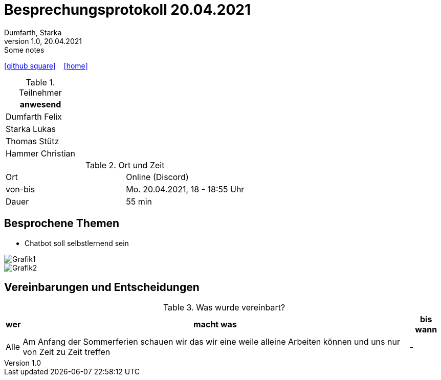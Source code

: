 = Besprechungsprotokoll 20.04.2021
Dumfarth, Starka
1.0, 20.04.2021: Some notes
ifndef::imagesdir[:imagesdir: ../images]
:icons: font
//:sectnums:    // Nummerierung der Überschriften / section numbering
//:toc: left

//Need this blank line after ifdef, don't know why...
ifdef::backend-html5[]

// https://fontawesome.com/v4.7.0/icons/
//icon:file-text-o[link=https://raw.githubusercontent.com/htl-leonding-college/asciidoctor-docker-template/master/asciidocs/{docname}.adoc] ‏ ‏ ‎
icon:github-square[link=https://github.com/htl-leonding-project/2021-da-chatbot/] ‏ ‏ ‎
icon:home[link=https://htl-leonding-project.github.io/2021-da-chatbot]
endif::backend-html5[]


.Teilnehmer
|===
|anwesend

|Dumfarth Felix

|Starka Lukas

|Thomas Stütz

|Hammer Christian
|===

.Ort und Zeit
[cols=2*]
|===
|Ort
|Online (Discord)

|von-bis
|Mo. 20.04.2021, 18 - 18:55 Uhr
|Dauer
|55 min
|===



== Besprochene Themen
* Chatbot soll selbstlernend sein

image::Grafik1.png[]

image::Grafik2.png[]


== Vereinbarungen und Entscheidungen

.Was wurde vereinbart?
[%autowidth]
|===
|wer |macht was |bis wann

| Alle
a| Am Anfang der Sommerferien schauen wir das wir eine weile alleine Arbeiten können und uns nur von Zeit zu Zeit treffen
| -
|===
